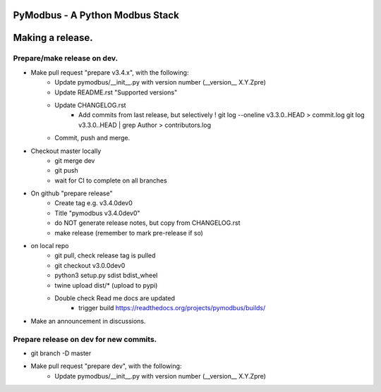 ================================
PyModbus - A Python Modbus Stack
================================
=================
Making a release.
=================

------------------------------------------------------------
Prepare/make release on dev.
------------------------------------------------------------
* Make pull request "prepare v3.4.x", with the following:
   * Update pymodbus/__init__.py with version number (__version__ X.Y.Zpre)
   * Update README.rst "Supported versions"
   * Update CHANGELOG.rst
      * Add commits from last release, but selectively !
        git log --oneline v3.3.0..HEAD > commit.log
        git log v3.3.0..HEAD | grep Author > contributors.log
   * Commit, push and merge.
* Checkout master locally
   * git merge dev
   * git push
   * wait for CI to complete on all branches
* On github "prepare release"
   * Create tag e.g. v3.4.0dev0
   * Title "pymodbus v3.4.0dev0"
   * do NOT generate release notes, but copy from CHANGELOG.rst
   * make release (remember to mark pre-release if so)
* on local repo
   * git pull, check release tag is pulled
   * git checkout v3.0.0dev0
   * python3 setup.py sdist bdist_wheel
   * twine upload dist/*  (upload to pypi)
   * Double check Read me docs are updated
      * trigger build https://readthedocs.org/projects/pymodbus/builds/
* Make an announcement in discussions.


------------------------------------------------------------
Prepare release on dev for new commits.
------------------------------------------------------------
* git branch -D master
* Make pull request "prepare dev", with the following:
   * Update pymodbus/__init__.py with version number (__version__ X.Y.Zpre)
